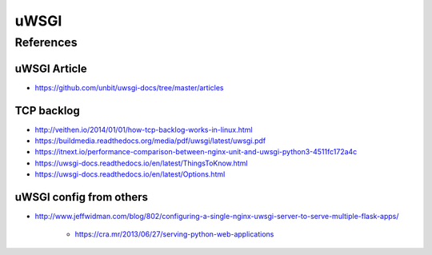 uWSGI
=====


References
----------

uWSGI Article
^^^^^^^^^^^^^

* https://github.com/unbit/uwsgi-docs/tree/master/articles

TCP backlog
^^^^^^^^^^^

* http://veithen.io/2014/01/01/how-tcp-backlog-works-in-linux.html

* https://buildmedia.readthedocs.org/media/pdf/uwsgi/latest/uwsgi.pdf
* https://itnext.io/performance-comparison-between-nginx-unit-and-uwsgi-python3-4511fc172a4c
* https://uwsgi-docs.readthedocs.io/en/latest/ThingsToKnow.html
* https://uwsgi-docs.readthedocs.io/en/latest/Options.html


uWSGI config from others
^^^^^^^^^^^^^^^^^^^^^^^^

* http://www.jeffwidman.com/blog/802/configuring-a-single-nginx-uwsgi-server-to-serve-multiple-flask-apps/

    * https://cra.mr/2013/06/27/serving-python-web-applications
